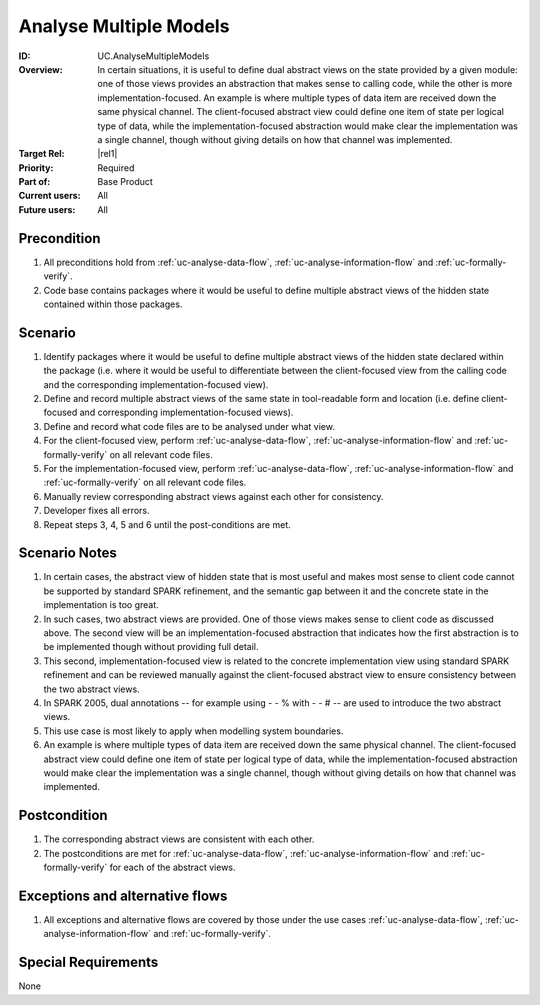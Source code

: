
Analyse Multiple Models
-----------------------

:ID: UC.AnalyseMultipleModels
:Overview: In certain situations, it is useful to define dual abstract views on the state provided by a given module: one of those views provides an abstraction that makes sense to calling code, while the other is more implementation-focused. An example is where multiple types of data item are received down the same physical channel. The client-focused abstract view could define one item of state per logical type of data, while the implementation-focused abstraction would make clear the implementation was a single channel, though without giving details on how that channel was implemented.
:Target Rel: |rel1|
:Priority: Required
:Part of: Base Product
:Current users: All
:Future users:  All

Precondition
^^^^^^^^^^^^

#. All preconditions hold from :ref:`uc-analyse-data-flow`, :ref:`uc-analyse-information-flow`
   and :ref:`uc-formally-verify`.

#. Code base contains packages where it would be useful to define multiple abstract views of the hidden
   state contained within those packages.

Scenario
^^^^^^^^

#. Identify packages where it would be useful to define multiple abstract views of the hidden state
   declared within the package (i.e. where it would be useful to differentiate between the client-focused
   view from the calling code and the corresponding implementation-focused view).

#. Define and record multiple abstract views of the same state in tool-readable form and location
   (i.e. define client-focused and corresponding implementation-focused views).

#. Define and record what code files are to be analysed under what view.

#. For the client-focused view, perform :ref:`uc-analyse-data-flow`, :ref:`uc-analyse-information-flow`
   and :ref:`uc-formally-verify` on all relevant code files.

#. For the implementation-focused view, perform :ref:`uc-analyse-data-flow`, :ref:`uc-analyse-information-flow`
   and :ref:`uc-formally-verify` on all relevant code files.

#. Manually review corresponding abstract views against each other for consistency.

#. Developer fixes all errors.

#. Repeat steps 3, 4, 5 and 6 until the post-conditions are met.

Scenario Notes
^^^^^^^^^^^^^^

#. In certain cases, the abstract view of hidden state that is most useful and makes most sense
   to client code cannot be supported by standard SPARK refinement, and the semantic gap between it
   and the concrete state in the implementation is too great.
   
#. In such cases, two abstract views are provided. One of those views makes sense to client code
   as discussed above. The
   second view will be an implementation-focused abstraction that indicates how the first abstraction
   is to be implemented though without providing full detail.

#. This second, implementation-focused view is related to the concrete implementation view using
   standard SPARK refinement and can be reviewed manually against the client-focused abstract view
   to ensure consistency between the two abstract views.

#. In SPARK 2005, dual annotations -- for example using - - % with - - # -- are used to introduce
   the two abstract views.

#. This use case is most likely to apply when modelling system boundaries.

#. An example is where multiple types of data item are received down the same physical channel. The
   client-focused abstract view could define one item of state per logical type of data, while the
   implementation-focused abstraction would make clear the implementation was a single channel,
   though without giving details on how that channel was implemented.

Postcondition
^^^^^^^^^^^^^

#. The corresponding abstract views are consistent with each other.

#. The postconditions are met for :ref:`uc-analyse-data-flow`, :ref:`uc-analyse-information-flow`
   and :ref:`uc-formally-verify` for each of the abstract views.

Exceptions and alternative flows
^^^^^^^^^^^^^^^^^^^^^^^^^^^^^^^^

#. All exceptions and alternative flows are covered by those under the use cases
   :ref:`uc-analyse-data-flow`, :ref:`uc-analyse-information-flow`
   and :ref:`uc-formally-verify`.

Special Requirements
^^^^^^^^^^^^^^^^^^^^
None

.. todo:: decide if we want to forbid this use case in retrospective/generative mode.

